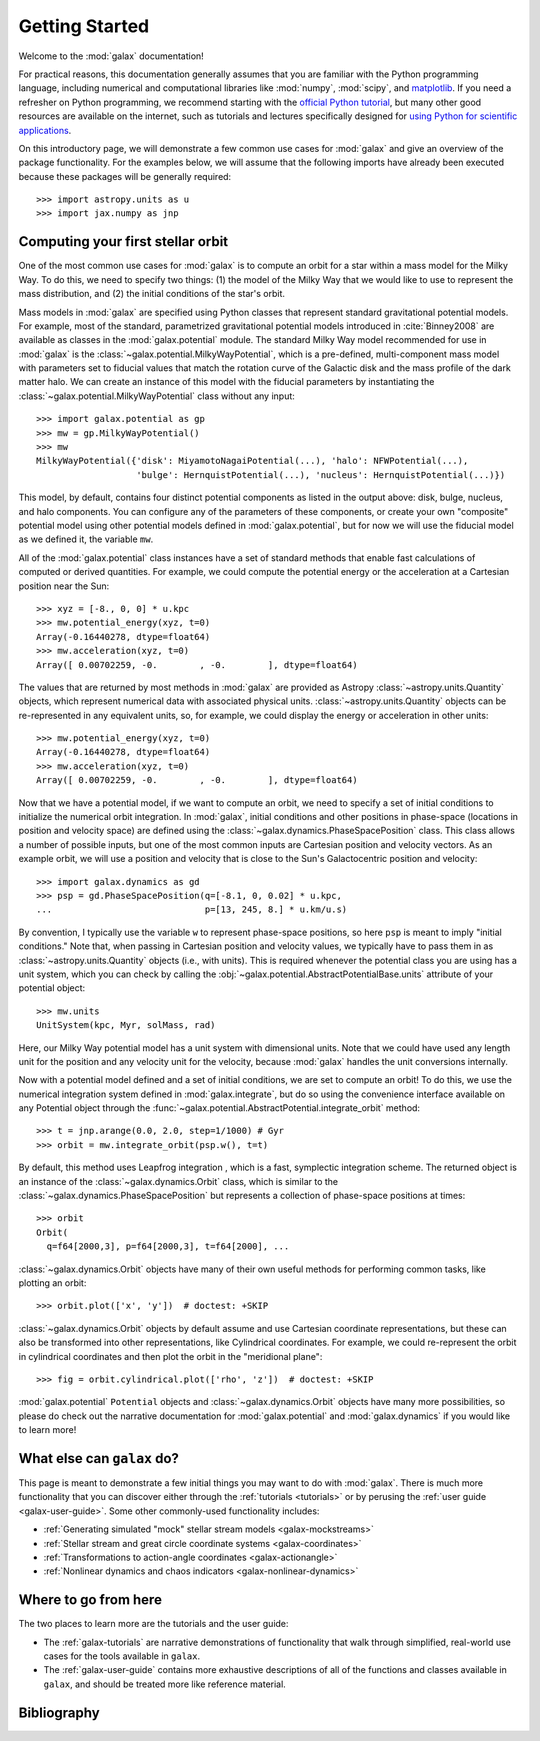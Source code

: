 .. _galax-getting-started:

***************
Getting Started
***************

Welcome to the :mod:`galax` documentation!

.. TODO: in the paragraph below, switch the matplotlib link to :mod:`matplotlib`
.. when they add a top-level module definition

For practical reasons, this documentation generally assumes that you are
familiar with the Python programming language, including numerical and
computational libraries like :mod:`numpy`, :mod:`scipy`, and `matplotlib
<https://matplotlib.org/>`_. If you need a refresher on Python programming, we
recommend starting with the `official Python tutorial
<https://docs.python.org/3/tutorial/>`_, but many other good resources are
available on the internet, such as tutorials and lectures specifically designed
for `using Python for scientific applications <https://scipy-lectures.org/>`_.

On this introductory page, we will demonstrate a few common use cases for :mod:`galax`
and give an overview of the package functionality. For the examples
below, we will assume that the following imports have already been executed
because these packages will be generally required::

    >>> import astropy.units as u
    >>> import jax.numpy as jnp


Computing your first stellar orbit
==================================

One of the most common use cases for :mod:`galax` is to compute an orbit for a star
within a mass model for the Milky Way. To do this, we need to specify two
things: (1) the model of the Milky Way that we would like to use to represent
the mass distribution, and (2) the initial conditions of the star's orbit.

Mass models in :mod:`galax` are specified using Python classes that represent
standard gravitational potential models. For example, most of the standard,
parametrized gravitational potential models introduced in :cite:`Binney2008` are
available as classes in the :mod:`galax.potential` module. The standard Milky
Way model recommended for use in :mod:`galax` is the
:class:`~galax.potential.MilkyWayPotential`, which is a pre-defined,
multi-component mass model with parameters set to fiducial values that match the
rotation curve of the Galactic disk and the mass profile of the dark matter
halo. We can create an instance of this model with the fiducial parameters by
instantiating the :class:`~galax.potential.MilkyWayPotential` class without any
input::

    >>> import galax.potential as gp
    >>> mw = gp.MilkyWayPotential()
    >>> mw
    MilkyWayPotential({'disk': MiyamotoNagaiPotential(...), 'halo': NFWPotential(...),
                       'bulge': HernquistPotential(...), 'nucleus': HernquistPotential(...)})

This model, by default, contains four distinct potential components as listed in
the output above: disk, bulge, nucleus, and halo components. You can configure
any of the parameters of these components, or create your own "composite"
potential model using other potential models defined in :mod:`galax.potential`,
but for now we will use the fiducial model as we defined it, the variable
``mw``.

All of the :mod:`galax.potential` class instances have a set of standard methods
that enable fast calculations of computed or derived quantities. For example,
we could compute the potential energy or the acceleration at a Cartesian
position near the Sun::

    >>> xyz = [-8., 0, 0] * u.kpc
    >>> mw.potential_energy(xyz, t=0)
    Array(-0.16440278, dtype=float64)
    >>> mw.acceleration(xyz, t=0)
    Array([ 0.00702259, -0.        , -0.        ], dtype=float64)

The values that are returned by most methods in :mod:`galax` are provided as
Astropy :class:`~astropy.units.Quantity` objects, which represent numerical data
with associated physical units. :class:`~astropy.units.Quantity` objects can be
re-represented in any equivalent units, so, for example, we could display the
energy or acceleration in other units::

    >>> mw.potential_energy(xyz, t=0)
    Array(-0.16440278, dtype=float64)
    >>> mw.acceleration(xyz, t=0)
    Array([ 0.00702259, -0.        , -0.        ], dtype=float64)

Now that we have a potential model, if we want to compute an orbit, we need to
specify a set of initial conditions to initialize the numerical orbit
integration. In :mod:`galax`, initial conditions and other positions in
phase-space (locations in position and velocity space) are defined using the
:class:`~galax.dynamics.PhaseSpacePosition` class. This class allows a number of
possible inputs, but one of the most common inputs are Cartesian position and
velocity vectors. As an example orbit, we will use a position and velocity that
is close to the Sun's Galactocentric position and velocity::

    >>> import galax.dynamics as gd
    >>> psp = gd.PhaseSpacePosition(q=[-8.1, 0, 0.02] * u.kpc,
    ...                             p=[13, 245, 8.] * u.km/u.s)

By convention, I typically use the variable ``w`` to represent phase-space
positions, so here ``psp`` is meant to imply "initial conditions." Note that,
when passing in Cartesian position and velocity values, we typically have to
pass them in as :class:`~astropy.units.Quantity` objects (i.e., with units).
This is required whenever the potential class you are using has a unit system,
which you can check by calling the
:obj:`~galax.potential.AbstractPotentialBase.units` attribute of your potential
object::

    >>> mw.units
    UnitSystem(kpc, Myr, solMass, rad)

Here, our Milky Way potential model has a unit system with dimensional units.
Note that we could have used any length unit for the position and any velocity
unit for the velocity, because :mod:`galax` handles the unit conversions
internally.

Now with a potential model defined and a set of initial conditions, we are set
to compute an orbit! To do this, we use the numerical integration system defined
in :mod:`galax.integrate`, but do so using the convenience interface available
on any Potential object through the
:func:`~galax.potential.AbstractPotential.integrate_orbit` method::

    >>> t = jnp.arange(0.0, 2.0, step=1/1000) # Gyr
    >>> orbit = mw.integrate_orbit(psp.w(), t=t)

By default, this method uses Leapfrog integration , which is a fast, symplectic
integration scheme. The returned object is an instance of the
:class:`~galax.dynamics.Orbit` class, which is similar to the
:class:`~galax.dynamics.PhaseSpacePosition` but represents a collection of
phase-space positions at times::

    >>> orbit
    Orbit(
      q=f64[2000,3], p=f64[2000,3], t=f64[2000], ...

:class:`~galax.dynamics.Orbit` objects have many of their own useful methods for
performing common tasks, like plotting an orbit::

    >>> orbit.plot(['x', 'y'])  # doctest: +SKIP

.. plot::
    :align: center
    :context: close-figs
    :width: 60%

    import astropy.units as u
    import matplotlib.pyplot as plt
    import numpy as np
    import galax.dynamics as gd
    import galax.potential as gp

    mw = gp.MilkyWayPotential()
    psp = gd.PhaseSpacePosition(pos=[-8.1, 0, 0.02] * u.kpc,
                                vel=[13, 245, 8.] * u.km/u.s)
    orbit = mw.integrate_orbit(psp.w(), dt=1*u.Myr, t1=0, t2=2*u.Gyr)

    orbit.plot(['x', 'y'])

:class:`~galax.dynamics.Orbit` objects by default assume and use Cartesian
coordinate representations, but these can also be transformed into other
representations, like Cylindrical coordinates. For example, we could
re-represent the orbit in cylindrical coordinates and then plot the orbit in the
"meridional plane"::

    >>> fig = orbit.cylindrical.plot(['rho', 'z'])  # doctest: +SKIP

.. plot::
    :align: center
    :context: close-figs
    :width: 60%

    fig = orbit.cylindrical.plot(['rho', 'z'])

.. TODO:
.. Or estimate the pericenter, apocenter, and eccentricity of the orbit::

..     >>> orbit.pericenter()
..     <Quantity 8.00498069 kpc>
..     >>> orbit.apocenter()
..     <Quantity 9.30721946 kpc>
..     >>> orbit.eccentricity()
..     <Quantity 0.07522087>

:mod:`galax.potential` ``Potential`` objects and :class:`~galax.dynamics.Orbit`
objects have many more possibilities, so please do check out the narrative
documentation for :mod:`galax.potential` and :mod:`galax.dynamics` if you would
like to learn more!


What else can ``galax`` do?
===========================

This page is meant to demonstrate a few initial things you may want to do with
:mod:`galax`. There is much more functionality that you can discover either
through the :ref:`tutorials <tutorials>` or by perusing the :ref:`user guide
<galax-user-guide>`. Some other commonly-used functionality includes:

* :ref:`Generating simulated "mock" stellar stream models <galax-mockstreams>`
* :ref:`Stellar stream and great circle coordinate systems <galax-coordinates>`
* :ref:`Transformations to action-angle coordinates <galax-actionangle>`
* :ref:`Nonlinear dynamics and chaos indicators <galax-nonlinear-dynamics>`


Where to go from here
=====================

The two places to learn more are the tutorials and the user guide:

* The :ref:`galax-tutorials` are narrative demonstrations of functionality that
  walk through simplified, real-world use cases for the tools available in
  ``galax``.
* The :ref:`galax-user-guide` contains more exhaustive descriptions of all of the
  functions and classes available in ``galax``, and should be treated more like
  reference material.


Bibliography
============

.. bibliography::
    :cited:
